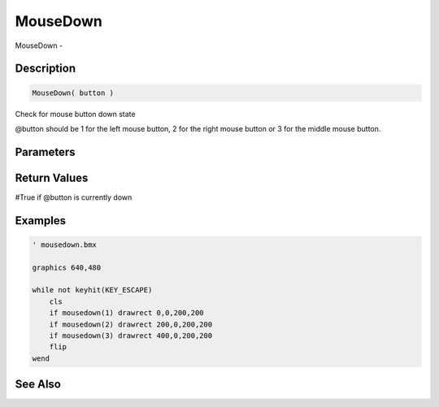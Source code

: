.. _func_input_mousedown:

=========
MouseDown
=========

MouseDown - 

Description
===========

.. code-block:: blitzmax

    MouseDown( button )

Check for mouse button down state

@button should be 1 for the left mouse button, 2 for the right mouse button or 3 for the
middle mouse button.

Parameters
==========

Return Values
=============

#True if @button is currently down

Examples
========

.. code-block:: blitzmax

    ' mousedown.bmx
    
    graphics 640,480
    
    while not keyhit(KEY_ESCAPE)
        cls
        if mousedown(1) drawrect 0,0,200,200
        if mousedown(2) drawrect 200,0,200,200
        if mousedown(3) drawrect 400,0,200,200
        flip
    wend

See Also
========




